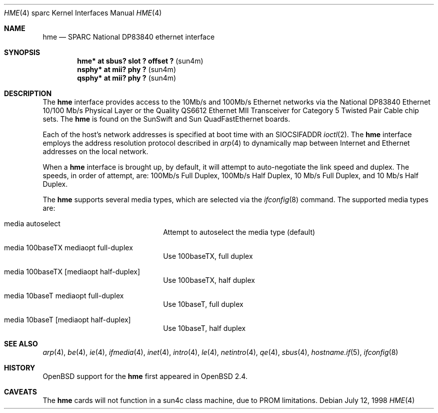 .\"     $OpenBSD: src/share/man/man4/man4.sparc/Attic/hme.4,v 1.11 2002/11/23 20:47:02 miod Exp $
.\"
.\" Copyright (c) 1998 Jason L. Wright (jason@thought.net)
.\" All rights reserved.
.\"
.\" Redistribution and use in source and binary forms, with or without
.\" modification, are permitted provided that the following conditions
.\" are met:
.\" 1. Redistributions of source code must retain the above copyright
.\"    notice, this list of conditions and the following disclaimer.
.\" 2. Redistributions in binary form must reproduce the above copyright
.\"    notice, this list of conditions and the following disclaimer in the
.\"    documentation and/or other materials provided with the distribution.
.\" 3. All advertising materials mentioning features or use of this software
.\"    must display the following acknowledgement:
.\"      This product includes software developed by Jason L. Wright
.\" 4. The name of the author may not be used to endorse or promote products
.\"    derived from this software without specific prior written permission.
.\"
.\" THIS SOFTWARE IS PROVIDED BY THE AUTHOR ``AS IS'' AND ANY EXPRESS OR
.\" IMPLIED WARRANTIES, INCLUDING, BUT NOT LIMITED TO, THE IMPLIED
.\" WARRANTIES OF MERCHANTABILITY AND FITNESS FOR A PARTICULAR PURPOSE ARE
.\" DISCLAIMED.  IN NO EVENT SHALL THE AUTHOR BE LIABLE FOR ANY DIRECT,
.\" INDIRECT, INCIDENTAL, SPECIAL, EXEMPLARY, OR CONSEQUENTIAL DAMAGES
.\" (INCLUDING, BUT NOT LIMITED TO, PROCUREMENT OF SUBSTITUTE GOODS OR
.\" SERVICES; LOSS OF USE, DATA, OR PROFITS; OR BUSINESS INTERRUPTION)
.\" HOWEVER CAUSED AND ON ANY THEORY OF LIABILITY, WHETHER IN CONTRACT,
.\" STRICT LIABILITY, OR TORT (INCLUDING NEGLIGENCE OR OTHERWISE) ARISING IN
.\" ANY WAY OUT OF THE USE OF THIS SOFTWARE, EVEN IF ADVISED OF THE
.\" POSSIBILITY OF SUCH DAMAGE.
.\"
.Dd July 12, 1998
.Dt HME 4 sparc
.Os
.Sh NAME
.Nm hme
.Nd SPARC National DP83840 ethernet interface
.Sh SYNOPSIS
.Cd "hme* at sbus? slot ? offset ?                 " Pq "sun4m"
.Cd "nsphy* at mii? phy ?                          " Pq "sun4m"
.Cd "qsphy* at mii? phy ?                          " Pq "sun4m"
.Sh DESCRIPTION
The
.Nm
interface provides access to the 10Mb/s and 100Mb/s Ethernet networks via the
.Tn National
DP83840
Ethernet 10/100 Mb/s Physical Layer
or the
.Tn Quality
QS6612
Ethernet MII Transceiver for Category 5 Twisted Pair Cable
chip sets.
The
.Nm
is found on the SunSwift and Sun QuadFastEthernet boards.
.Pp
Each of the host's network addresses
is specified at boot time with an
.Dv SIOCSIFADDR
.Xr ioctl 2 .
The
.Nm
interface employs the address resolution protocol described in
.Xr arp 4
to dynamically map between Internet and Ethernet addresses on the local
network.
.Pp
When a
.Nm
interface is brought up, by default, it will attempt to auto-negotiate the
link speed and duplex.
The speeds, in order of attempt, are: 100Mb/s Full Duplex, 100Mb/s Half Duplex,
10 Mb/s Full Duplex, and 10 Mb/s Half Duplex.
.Pp
The
.Nm
supports several media types, which are selected via the
.Xr ifconfig 8
command.
The supported media types are:
.Bl -tag -width xxxxxxxxxxxxxx -offset indent
.It media autoselect
Attempt to autoselect the media type (default)
.It media 100baseTX mediaopt full-duplex
Use 100baseTX, full duplex
.It media 100baseTX Op mediaopt half-duplex
Use 100baseTX, half duplex
.It media 10baseT mediaopt full-duplex
Use 10baseT, full duplex
.It media 10baseT Op mediaopt half-duplex
Use 10baseT, half duplex
.El
.Sh SEE ALSO
.Xr arp 4 ,
.Xr be 4 ,
.Xr ie 4 ,
.Xr ifmedia 4 ,
.Xr inet 4 ,
.Xr intro 4 ,
.Xr le 4 ,
.Xr netintro 4 ,
.Xr qe 4 ,
.Xr sbus 4 ,
.Xr hostname.if 5 ,
.Xr ifconfig 8
.Sh HISTORY
.Ox
support for the
.Nm
first appeared in
.Ox 2.4 .
.Sh CAVEATS
The
.Nm
cards will not function in a sun4c class machine,
due to PROM limitations.
